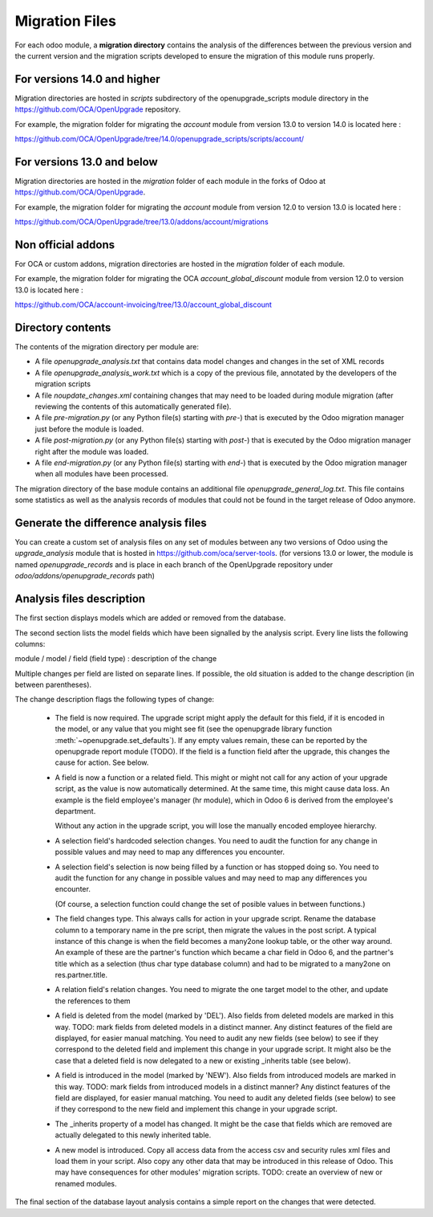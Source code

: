 Migration Files
===============

For each odoo module, a **migration directory** contains the analysis of
the differences between the previous version and the current version
and the migration scripts developed to ensure the migration
of this module runs properly.

For versions 14.0 and higher
----------------------------

Migration directories are hosted in `scripts` subdirectory of the
openupgrade_scripts module directory in the https://github.com/OCA/OpenUpgrade
repository.

For example, the migration folder for migrating the `account` module
from version 13.0 to version 14.0 is located here :

https://github.com/OCA/OpenUpgrade/tree/14.0/openupgrade_scripts/scripts/account/

For versions 13.0 and below
---------------------------

Migration directories are hosted in the `migration` folder of each module
in the forks of Odoo at https://github.com/OCA/OpenUpgrade.


For example, the migration folder for migrating the `account` module
from version 12.0 to version 13.0 is located here :

https://github.com/OCA/OpenUpgrade/tree/13.0/addons/account/migrations

Non official addons
-------------------

For OCA or custom addons, migration directories are hosted in the `migration`
folder of each module.

For example, the migration folder for migrating the OCA `account_global_discount` module
from version 12.0 to version 13.0 is located here :

https://github.com/OCA/account-invoicing/tree/13.0/account_global_discount

Directory contents
------------------

The contents of the migration directory per module are:

* A file `openupgrade_analysis.txt` that contains data model changes and
  changes in the set of XML records
* A file `openupgrade_analysis_work.txt` which is a copy of the previous file,
  annotated by the developers of the migration scripts
* A file `noupdate_changes.xml` containing changes that may need to be loaded
  during module migration (after reviewing the contents of this automatically
  generated file).
* A file `pre-migration.py` (or any Python file(s) starting with `pre-`) that
  is executed by the Odoo migration manager just before the module is loaded.
* A file `post-migration.py` (or any Python file(s) starting with `post-`) that
  is executed by the Odoo migration manager right after the module was loaded.
* A file `end-migration.py` (or any Python file(s) starting with `end-`) that
  is executed by the Odoo migration manager when all modules have been
  processed.

The migration directory of the base module contains an additional file
`openupgrade_general_log.txt`. This file contains some statistics as well
as the analysis records of modules that could not be found in the target
release of Odoo anymore.

Generate the difference analysis files
--------------------------------------

You can create a custom set of analysis files on any set of modules between
any two versions of Odoo using the `upgrade_analysis` module that is hosted
in https://github.com/oca/server-tools.
(for versions 13.0 or lower, the module is named `openupgrade_records` and is
place in each branch of the OpenUpgrade repository under
`odoo/addons/openupgrade_records` path)

Analysis files description
--------------------------

The first section displays models which are added or removed from the database.

The second section lists the model fields which have been signalled by the
analysis script. Every line lists the following columns:

module / model / field (field type) : description of the change

Multiple changes per field are listed on separate lines.
If possible, the old situation is added to the change description (in between
parentheses).

The change description flags the following types of change:

    * The field is now required. The upgrade script might apply the default for
      this field, if it is encoded in the model, or any value that you might see
      fit (see the openupgrade library
      function :meth:`~openupgrade.set_defaults`). If any empty values remain,
      these can be reported by the openupgrade report module (TODO).
      If the field is a function field after the upgrade, this changes the cause
      for action. See below.

    * A field is now a function or a related field. This might or might not call
      for any action of your upgrade script, as the value is now automatically
      determined. At the same time, this might cause data loss. An example is
      the field employee's manager (hr module), which in Odoo 6 is derived
      from the employee's department.

      Without any action in the upgrade script, you will lose the manually
      encoded employee hierarchy.

    * A selection field's hardcoded selection changes. You need to audit the
      function for any change in possible values and may need to map any
      differences you encounter.

    * A selection field's selection is now being filled by a function or has
      stopped doing so. You need to audit the function for any change in
      possible values and may need to map any differences you encounter.

      (Of course, a selection function could change the set of posible values
      in between functions.)

    * The field changes type. This always calls for action in your upgrade
      script. Rename the database column to a temporary name in the pre script,
      then migrate the values in the post script. A typical instance of this
      change is when the field becomes a many2one lookup table, or the other way
      around. An example of these are the partner's function which became a char
      field in Odoo 6, and the partner's title which as a selection (thus
      char type database column) and had to be migrated to a many2one on
      res.partner.title.

    * A relation field's relation changes. You need to migrate the one target
      model to the other, and update the references to them

    * A field is deleted from the model (marked by 'DEL'). Also fields from
      deleted models are marked in this way. TODO: mark fields from deleted
      models in a distinct manner. Any distinct features of the field are
      displayed, for easier manual matching.
      You need to audit any new fields
      (see below) to see if they correspond to the deleted field and implement
      this change in your upgrade script. It might also be the case that a
      deleted field is now delegated to a new or existing _inherits table (see below).

    * A field is introduced in the model (marked by 'NEW'). Also fields from
      introduced models are marked in this way. TODO: mark fields from introduced
      models in a distinct manner? Any distinct features of the field are
      displayed, for easier manual matching. You need to audit any deleted
      fields (see below) to see if they correspond to the new field and
      implement this change in your upgrade script.

    * The _inherits property of a model has changed. It might be the case that
      fields which are removed are actually delegated to this newly
      inherited table.

    * A new model is introduced. Copy all access data from the access csv and
      security rules xml files and load them in your script. Also copy any
      other data that may be introduced in this release of Odoo. This may
      have consequences for other modules' migration scripts. TODO: create an
      overview of new or renamed modules.

The final section of the database layout analysis contains a simple report on
the changes that were detected.
